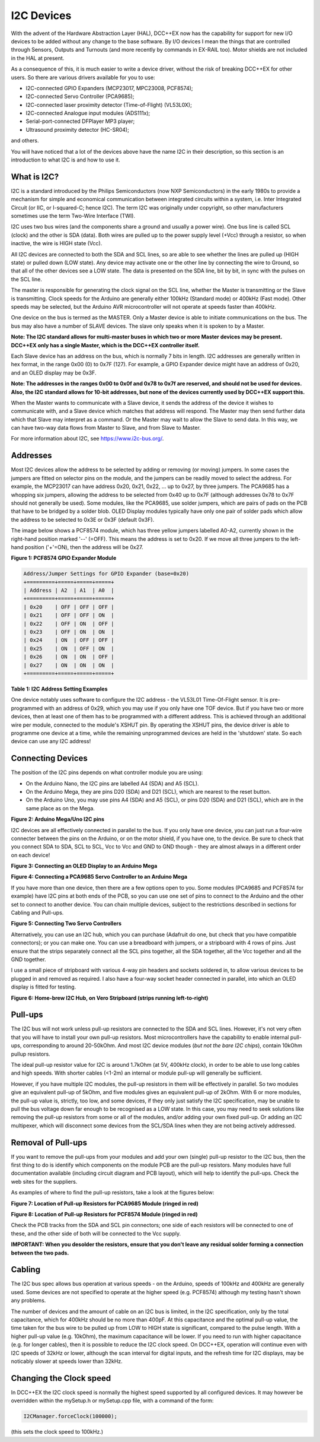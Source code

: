 ***********
I2C Devices
***********

With the advent of the Hardware Abstraction Layer (HAL), DCC++EX now has the capability for
support for new I/O devices to be added without any change to the base software.  By I/O
devices I mean the things that are controlled through Sensors, Outputs and Turnouts (and 
more recently by commands in EX-RAIL too).  Motor shields are not included in the HAL at present.

As a consequence of this, it is much easier to write a device driver, without the risk of
breaking DCC++EX for other users.  So there are various drivers available for you to use:

* I2C-connected GPIO Expanders (MCP23017, MPC23008, PCF8574);
* I2C-connected Servo Controller (PCA9685);
* I2C-connected laser proximity detector (Time-of-Flight) (VL53L0X);
* I2C-connected Analogue input modules (ADS111x);
* Serial-port-connected DFPlayer MP3 player;
* Ultrasound proximity detector (HC-SR04);

and others.

You will have noticed that a lot of the devices above have the name I2C in their description,
so this section is an introduction to what I2C is and how to use it.


What is I2C?
===========

I2C is a standard introduced by the Philips Semiconductors (now NXP Semiconductors) in the
early 1980s to provide a mechanism for
simple and economical communication between integrated circuits within a system, i.e. 
Inter Integrated Circuit (or IIC, or I-squared-C; hence I2C).  The term I2C was originally
under copyright, so other manufacturers sometimes use the term Two-Wire Interface (TWI).

I2C uses two bus wires (and the components share a ground and usually a power wire).  One bus line is 
called SCL (clock) and the other is SDA (data).  Both wires are pulled up to the power supply level (+Vcc)
through a resistor, so when inactive, the wire is HIGH state (Vcc).  

All I2C devices are connected to both the SDA and SCL lines, so are able to see whether the lines are pulled 
up (HIGH state) or pulled down (LOW state).  Any device may activate one or the other line by connecting the wire to Ground, 
so that all of the other devices see a LOW state.  The data is presented on the SDA line, bit by bit, in sync with 
the pulses on the SCL line.  

The master is responsible for generating the clock signal on the SCL line, whether the Master is transmitting or the 
Slave is transmitting.  Clock speeds for the Arduino are generally either 100kHz (Standard mode) or 400kHz (Fast mode).
Other speeds may be selected, but the Arduino AVR microcontroller will not operate at speeds faster than 400kHz.

One device on the bus is termed as the MASTER.  Only a Master device is
able to initiate communications on the bus.  The bus may also have a number of SLAVE devices.  The slave
only speaks when it is spoken to by a Master.  

**Note: The I2C standard allows for multi-master buses in which two or more Master devices
may be present.  DCC++EX only has a single Master, which is the DCC++EX controller itself.**

Each Slave device has an address on the bus, which is normally 7 bits in length.  I2C addresses are generally
written in hex format, in the range 0x00 (0) to 0x7F (127).  For example, a GPIO Expander device might have 
an address of 0x20, and an OLED display may be 0x3F.

**Note: The addresses in the ranges 0x00 to 0x0f and 0x78 to 0x7f are reserved, and should not be used
for devices.  Also, the I2C standard allows for 10-bit addresses, but none of the devices currently 
used by DCC++EX support this.**

When the Master wants to communicate with a Slave device, it sends the address of the device it wishes
to communicate with, and a Slave device which matches that address will respond.  The Master may
then send further data which that Slave may interpret as a command.  Or the Master may wait to allow the Slave to 
send data.  In this way, we can have two-way data flows from Master to Slave, and from Slave to Master.

For more information about I2C, see `<https://www.i2c-bus.org/>`_.

Addresses
===========

Most I2C devices allow the address to be selected by adding or removing (or moving) jumpers.
In some cases the jumpers are fitted on selector pins on the module, and the jumpers can be readily moved
to select the address.  For example, the MCP23017 can have address 0x20, 0x21, 0x22, ... up to 0x27, by three jumpers.
The PCA9685 has a whopping six jumpers, allowing the address to be selected from 0x40 up to 0x7F (although addresses 0x78 to 0x7F
should not generally be used).
Some modules, like the PCA9685, use solder jumpers, which are pairs of pads on the PCB that have to be bridged by a solder blob.
OLED Display modules typically have only one pair of solder pads which allow the address
to be selected to 0x3E or 0x3F (default 0x3F).

The image below shows a PCF8574 module, which has three yellow jumpers labelled A0-A2, 
currently shown in the right-hand position marked '--' (=OFF).  This means the address is set
to 0x20.  If we move all three jumpers to the left-hand position ('+'=ON), then the address
will be 0x27.

.. image:: ../../_static/images/i2c/pcf8574.jpg
   :alt: PCF8574 GPIO Expander Module
   :scale: 30%

**Figure 1: PCF8574 GPIO Expander Module**

.. code-block:: none

  Address/Jumper Settings for GPIO Expander (base=0x20)
  +=========+=====+=====+=====+
  | Address | A2  | A1  | A0  |
  +=========+=====+=====+=====+
  | 0x20    | OFF | OFF | OFF |
  | 0x21    | OFF | OFF | ON  |
  | 0x22    | OFF | ON  | OFF |
  | 0x23    | OFF | ON  | ON  |
  | 0x24    | ON  | OFF | OFF |
  | 0x25    | ON  | OFF | ON  |
  | 0x26    | ON  | ON  | OFF |
  | 0x27    | ON  | ON  | ON  |
  +=========+=====+=====+=====+

**Table 1: I2C Address Setting Examples**

One device notably uses software to configure the I2C address - the VL53L01 Time-Of-Flight sensor.  It is pre-programmed
with an address of 0x29, which you may use if you only have one TOF device.  But if you have two or more devices, then at least one
of them has to be programmed with a different address.  This is achieved through an additional wire per module, connected to the
module's XSHUT pin. By operating the XSHUT pins, the device driver is able to programme one device at a time, while the remaining 
unprogrammed devices are held in the 'shutdown' state.  So each device can use any I2C address!

Connecting Devices
===========

The position of the I2C pins depends on what controller module you are using:

* On the Arduino Nano, the I2C pins are labelled A4 (SDA) and A5 (SCL).

* On the Arduino Mega, they are pins D20 (SDA) and D21 (SCL), which are nearest to the reset button.

* On the Arduino Uno, you may use pins A4 (SDA) and A5 (SCL), or pins D20 (SDA) and D21 (SCL), which are in the same place as on the Mega.

.. image:: ../../_static/images/i2c/mega_i2cpins.png
   :alt: Arduino Mega/Uno I2C pins
   :scale: 80%

**Figure 2: Arduino Mega/Uno I2C pins**

I2C devices are all effectively connected in parallel to the bus.  If you only 
have one device, you can just run a four-wire connecter between the pins on the Arduino, or on
the motor shield, if you have one, to the device.  Be sure to check that you connect SDA to SDA, 
SCL to SCL, Vcc to Vcc and GND to GND though - they are almost always in a different order on each
device!  

.. image:: ../../_static/images/i2c/ArduinoMegaOLED.png
   :alt: Arduino Mega with OLED Display
   :scale: 30%

**Figure 3: Connecting an OLED Display to an Arduino Mega**


.. image:: ../../_static/images/i2c/ArduinoMegaServo.png
   :alt: Arduino Mega with one servo controllers
   :scale: 30%

**Figure 4: Connecting a PCA9685 Servo Controller to an Arduino Mega**

If you have more than one device, then there are a few options open to you.  Some modules 
(PCA9685 and PCF8574 for example) have I2C pins at both ends of the PCB, so you can use one 
set of pins to connect to the Arduino and the other set to connect to another device.  You 
can chain multiple devices, subject to the restrictions described in sections for Cabling and Pull-ups.

.. image:: ../../_static/images/i2c/ArduinoMega2xServo.png
   :alt: Arduino Mega with two servo controllers
   :scale: 30%

**Figure 5: Connecting Two Servo Controllers**

Alternatively, you can use an I2C hub, which you can purchase (Adafruit do one, but check
that you have compatible connectors); or you can make one.  You can use a breadboard
with jumpers, or a stripboard with 4 rows of pins.  Just ensure that the strips separately connect
all the SCL pins together, all the SDA together, all the Vcc together and all the GND together.

I use a small piece of stripboard with various 4-way pin headers and sockets soldered in, to allow various devices
to be plugged in and removed as required.  I also have a four-way socket header connected in parallel, into which
an OLED display is fitted for testing.

.. image:: ../../_static/images/i2c/i2chub.jpg
   :alt: Home-brew I2C Passive Hub
   :scale: 60%

**Figure 6: Home-brew I2C Hub, on Vero Stripboard (strips running left-to-right)**

Pull-ups
===========

The I2C bus will not work unless pull-up resistors are connected to the SDA and SCL lines.  However, 
it's not very often that you will have to install your own pull-up resistors.  Most microcontrollers
have the capability to enable internal pull-ups, corresponding to around 20-50kOhm.  
And most I2C device modules (*but not the bare I2C chips*), contain 10kOhm pullup resistors.

The ideal pull-up resistor value for I2C is around 1.7kOhm (at 5V, 400kHz clock), in order to be able 
to use long cables and high speeds.  With shorter cables (<1-2m) an internal or module pull-up will 
generally be sufficient.  

However, if you have multiple I2C modules, the pull-up resistors in them will be effectively in parallel.  
So two modules give an equivalent pull-up of 5kOhm, and five modules gives an equivalent pull-up of 2kOhm. With 6 or more modules,
the pull-up value is, strictly, too low, and some devices, if they only just satisfy the I2C specification,
may be unable to pull the bus voltage down far enough to be recognised as a LOW state.
In this case, you may need to seek solutions like removing the pull-up resistors from some or all of the modules, 
and/or adding your own fixed pull-up.  Or adding an I2C multipexer, which will disconnect some devices from the SCL/SDA lines when they
are not being actively addressed.

Removal of Pull-ups
===================

If you want to remove the pull-ups from your modules and add your own (single) pull-up resistor to the I2C bus, then the first 
thing to do is identify which components on the module PCB are the pull-up resistors.  Many modules have full documentation available
(including circuit diagram and PCB layout), which will help to identify the pull-ups.  Check the web sites for the suppliers.

As examples of where to find the pull-up resistors, take a look at the figures below:

.. image:: ../../_static/images/i2c/pca9685_pullups.jpg
    :alt: PCA9685 pullup resistors
    :scale: 30%
  
**Figure 7: Location of Pull-up Resistors for PCA9685 Module (ringed in red)**

.. image:: ../../_static/images/i2c/pcf8574_pullups.jpg
    :alt: PCF8574 pullup resistors
    :scale: 50%
  
**Figure 8: Location of Pull-up Resistors for PCF8574 Module (ringed in red)**

Check the PCB tracks from the SDA and SCL pin connectors; one side of each resistors will be connected to one of these,
and the other side of both will be connected to the Vcc supply.

**IMPORTANT:  When you desolder the resistors, ensure that you don't leave any residual 
solder forming a connection between the two pads.**


Cabling
===========

The I2C bus spec allows bus operation at various speeds - on the Arduino, speeds of 100kHz and 400kHz are
generally used.  Some devices are not specified to operate at the higher speed (e.g. PCF8574) although 
my testing hasn't shown any problems.

The number of devices and the amount of cable on an I2C bus is limited, in the I2C specification, only by the
total capacitance, which for 400kHz should be no more than 400pF.  At this capacitance and the optimal 
pull-up value, the time taken for the bus wire to be pulled up from LOW to HIGH state is significant, compared to the pulse length.
With a higher pull-up value (e.g. 10kOhm), the maximum capacitance will be lower.
If you need to run with higher capacitance (e.g. for longer cables), then it is possible to reduce the I2C
clock speed.  On DCC++EX, operation will continue even with I2C speeds of 32kHz or lower, although the
scan interval for digital inputs, and the refresh time for I2C displays, may be noticably slower at speeds
lower than 32kHz.

Changing the Clock speed
========================

In DCC++EX the I2C clock speed is normally the highest speed supported by all configured devices.
It may however be overridden within the mySetup.h or mySetup.cpp file, with a command of the form:

.. code-block::

  I2CManager.forceClock(100000);

(this sets the clock speed to 100kHz.)
